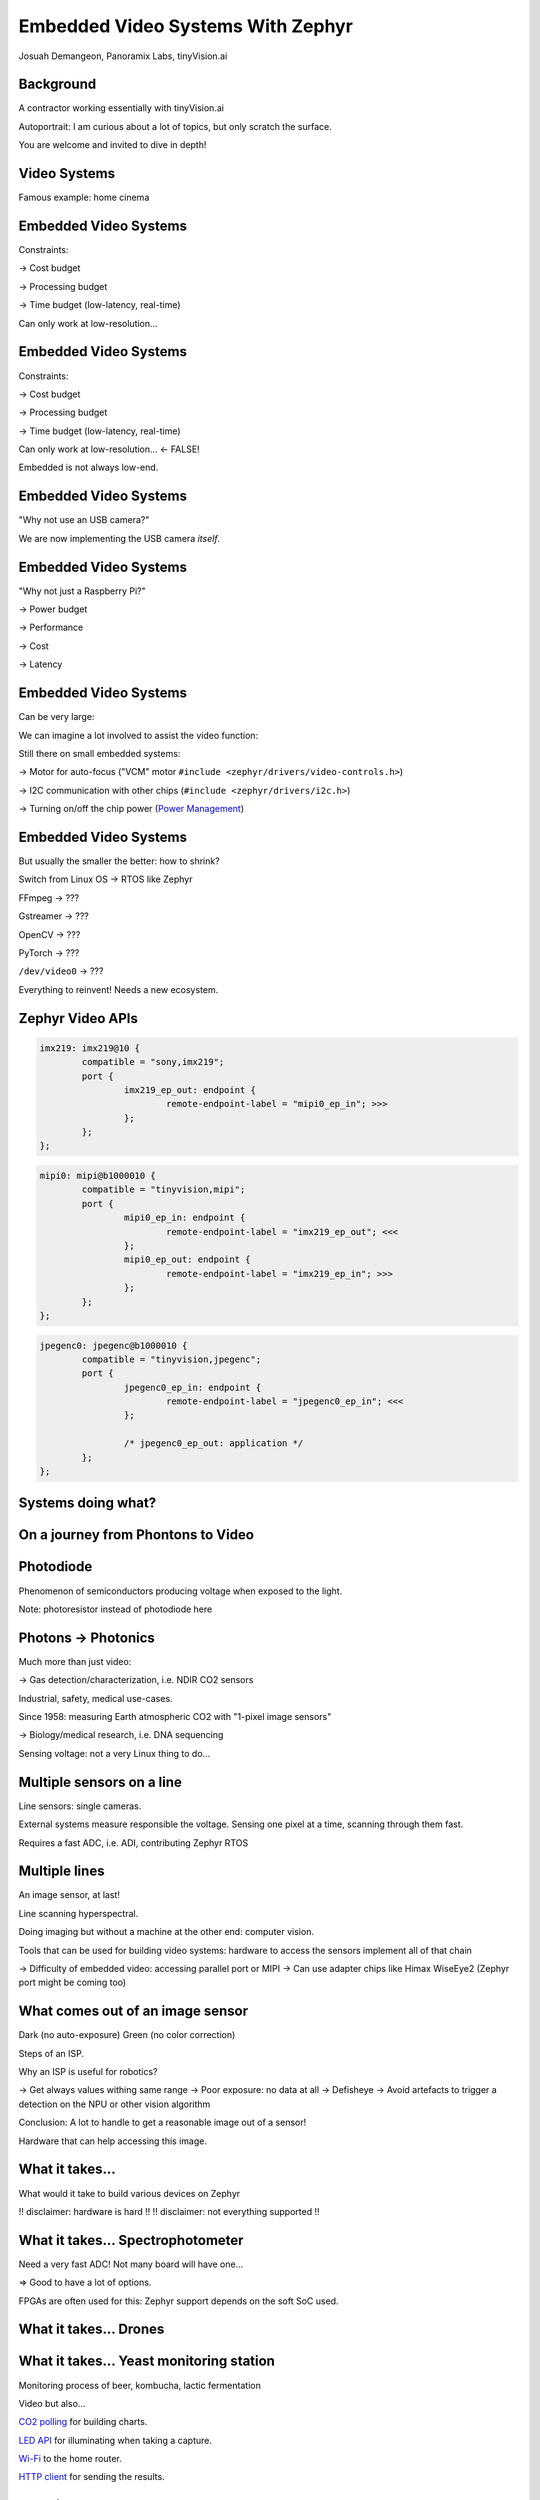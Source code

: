 Embedded Video Systems With Zephyr
##################################

.. class:: titleslideinfo

   Josuah Demangeon, Panoramix Labs, tinyVision.ai


Background
==========

A contractor working essentially with tinyVision.ai

.. image:: img/tinyvision_lattice_devcon_2023.jpg

Autoportrait:
I am curious about a lot of topics, but only scratch the surface.

You are welcome and invited to dive in depth!


Video Systems
=============

Famous example: home cinema

.. image:: img/multimedia_home_cinema.jpg

.. image:: img/multimedia_system.png
   :width: 100%

.. image:: img/multimedia_system_annotated.png
   :width: 100%

.. image:: img/multimedia_system_folded.png
   :width: 100%


Embedded Video Systems
======================

Constraints:

-> Cost budget

-> Processing budget

-> Time budget (low-latency, real-time)

Can only work at low-resolution...


Embedded Video Systems
======================

Constraints:

-> Cost budget

-> Processing budget

-> Time budget (low-latency, real-time)

Can only work at low-resolution... <- FALSE!

.. image:: img/multimedia_system_camera.png
   :width: 100%

Embedded is not always low-end.


Embedded Video Systems
======================

"Why not use an USB camera?"

We are now implementing the USB camera *itself*.

.. image:: img/tinyclunx33_som_v2.png

.. image:: img/tinyclunx33_reference_design_dual_mipi_to_usb.png


Embedded Video Systems
======================

"Why not just a Raspberry Pi?"

-> Power budget

-> Performance

-> Cost

-> Latency

.. https://www.arducam.com/arducam-pivistation-5/
.. image:: img/arducam_pivistation.png


Embedded Video Systems
======================

Can be very large:

.. https://en.wikipedia.org/wiki/Very_Large_Telescope
.. image:: img/very_large_telescope.png

.. image:: img/very_large_telescope_inside.png

We can imagine a lot involved to assist the video function:

.. image:: img/very_large_telescope_inside_annotated.png

Still there on small embedded systems:

-> Motor for auto-focus ("VCM" motor ``#include <zephyr/drivers/video-controls.h>``)

-> I2C communication with other chips (``#include <zephyr/drivers/i2c.h>``)

-> Turning on/off the chip power (`Power Management <https://docs.zephyrproject.org/latest/services/pm/index.html>`_)


Embedded Video Systems
======================

But usually the smaller the better: how to shrink?

Switch from Linux OS -> RTOS like Zephyr

FFmpeg -> ???

Gstreamer -> ???

OpenCV -> ???

PyTorch -> ???

``/dev/video0`` -> ???

Everything to reinvent!
Needs a new ecosystem.


Zephyr Video APIs
=================

.. https://static.linaro.org/connect/san19/presentations/san19-503.pdf

.. image:: img/zephyr_api_single_core.png
.. image:: img/zephyr_api_big_picture.png
.. image:: img/zephyr_api_with_controls.png


.. code-block:: dts

   imx219: imx219@10 {
           compatible = "sony,imx219";
           port {
                   imx219_ep_out: endpoint {
                           remote-endpoint-label = "mipi0_ep_in"; >>>
                   };
           };
   };

.. code-block:: dts

   mipi0: mipi@b1000010 {
           compatible = "tinyvision,mipi";
           port {
                   mipi0_ep_in: endpoint {
                           remote-endpoint-label = "imx219_ep_out"; <<<
                   };
                   mipi0_ep_out: endpoint {
                           remote-endpoint-label = "imx219_ep_in"; >>>
                   };
           };
   };

.. code-block:: dts

   jpegenc0: jpegenc@b1000010 {
           compatible = "tinyvision,jpegenc";
           port {
                   jpegenc0_ep_in: endpoint {
                           remote-endpoint-label = "jpegenc0_ep_in"; <<<
                   };

                   /* jpegenc0_ep_out: application */
           };
   };


Systems doing what?
===================

.. https://2384176.fs1.hubspotusercontent-na1.net/hubfs/2384176/Webinars/MIPI-Webinar-Introduction-MIPI-Camera-Command-Set-v1.pdf
.. image:: img/mipi_csi_imaging.png


On a journey from Phontons to Video
===================================

Photodiode
==========

Phenomenon of semiconductors producing voltage when exposed to the light.

.. image:: img/photodiode.jpeg
   :width: 40%

.. https://hackaday.com/2024/07/23/photoresistor-based-single-pixel-camera/
.. image:: img/singlepixel_altaz.jpeg
.. image:: img/singlepixel_photo.png

Note: photoresistor instead of photodiode here

.. code-block:: c
   :startinline: true

   #include <zephyr/drivers/pwm.h> // if using servomotors
   #include <zephyr/drivers/stepper.h> // if using stepper motors
   #include <zephyr/drivers/adc.h> // measure the light intensity

Photons -> Photonics
====================

Much more than just video:

-> Gas detection/characterization, i.e. NDIR CO2 sensors 

Industrial, safety, medical use-cases.

Since 1958: measuring Earth atmospheric CO2 with "1-pixel image sensors"

.. https://gml.noaa.gov/ccgg/behind_the_scenes/measurementlab.html
.. image:: img/noaa_measurement_lab.png

-> Biology/medical research, i.e. DNA sequencing

.. https://www.hamamatsu.com/content/dam/hamamatsu-photonics/sites/documents/99_SALES_LIBRARY/ssd/s13360_series_kapd1052e.pdf
.. image:: img/hamamatsu_dna_sequencing_sensor.png

Sensing voltage: not a very Linux thing to do...


Multiple sensors on a line
==========================

Line sensors: single cameras.

External systems measure responsible the voltage.
Sensing one pixel at a time, scanning through them fast.

.. image:: img/hamamatsu_dna_sequencing_sensor.png

Requires a fast ADC, i.e. ADI, contributing Zephyr RTOS


Multiple lines
==============

An image sensor, at last!

Line scanning hyperspectral.

Doing imaging but without a machine at the other end: computer vision.

Tools that can be used for building video systems: hardware to access the sensors implement all of that chain

-> Difficulty of embedded video: accessing parallel port or MIPI
-> Can use adapter chips like Himax WiseEye2 (Zephyr port might be coming too)


What comes out of an image sensor
=================================

Dark (no auto-exposure)
Green (no color correction)

Steps of an ISP.

Why an ISP is useful for robotics?

-> Get always values withing same range
-> Poor exposure: no data at all
-> Defisheye
-> Avoid artefacts to trigger a detection on the NPU or other vision algorithm

Conclusion: A lot to handle to get a reasonable image out of a sensor!

Hardware that can help accessing this image.


What it takes...
================

What would it take to build various devices on Zephyr

!! disclaimer: hardware is hard !!
!! disclaimer: not everything supported !!


What it takes... Spectrophotometer
==================================

.. image:: img/zephyr_on_spectrophotometer.png

Need a very fast ADC!
Not many board will have one...

=> Good to have a lot of options.

FPGAs are often used for this: Zephyr support depends on the soft SoC used.

.. https://github.com/OpnTec/open-spectrometer-python
.. image:: img/zephyr_on_spectrophotometer_IPA_Glass.png
.. image:: img/zephyr_on_spectrophotometer_1_IPA_Glass.png
.. image:: img/zephyr_on_spectrophotometer_2_IPA_Glass.png
.. image:: img/zephyr_on_spectrophotometer_cfl.png
.. image:: img/zephyr_on_spectrophotometer_cfl_plot.png


What it takes... Drones
=======================

.. https://docs.zephyrproject.org/latest/boards/nxp/vmu_rt1170/doc/index.html
.. image:: img/zephyr_on_drones.png
.. image:: img/theremino_ndvi.jpg


What it takes... Yeast monitoring station
=========================================

Monitoring process of beer, kombucha, lactic fermentation

Video but also...

`CO2 polling <https://docs.zephyrproject.org/latest/samples/sensor/co2_polling/README.html>`_ for building charts.

`LED API <https://docs.zephyrproject.org/latest/hardware/peripherals/led.html>`_ for illuminating when taking a capture.

`Wi-Fi <https://docs.zephyrproject.org/latest/connectivity/networking/api/wifi.html>`_ to the home router.

`HTTP client <https://docs.zephyrproject.org/latest/connectivity/networking/api/http_client.html>`_ for sending the results.


What it takes... Endoscopes
===========================

Cameras usged by surgeons

.. https://www.camemake.com/720p-ov9734-endoscope-camera-module/

Example of real endoscope camera module (CAMEMAKE):

.. image:: img/camemake_endoscope_1.jpeg

.. image:: img/zephyr_on_endoscope.png


What it takes... Wi-Fi Smartglasses
===================================

.. image:: img/Xiao-ESP32-S3-Sense.jpg


What it takes... Bluetooth Smartglasses
=======================================

.. https://github.com/NordicPlayground/nrf52-ble-image-transfer-demo
.. image:: img/video_on_bluetooth.jpeg

Pre-Zephyr Nordic era: needs conversion.

.. image:: img/zephyr_on_bluetooth_glasses.png




Beyond Zephyr: ecosystem around it
==================================

What UVC adds to the table:

-> Linux interoperability
   Standardize all the video controls with Linux

-> ROS2: integration of robotics (via USB cameras)

-> OpenCV (via USB cameras)

-> USB camera protocol supported on Linux, Windows, MaxOS, Android, iPad (not iOS yet), BSDs, 9front, QNX...
   Laptop lid cameras

=> Want to suport a new sensor on any ecosystem?
   Bring Zephyr support, and now it's everywhere
